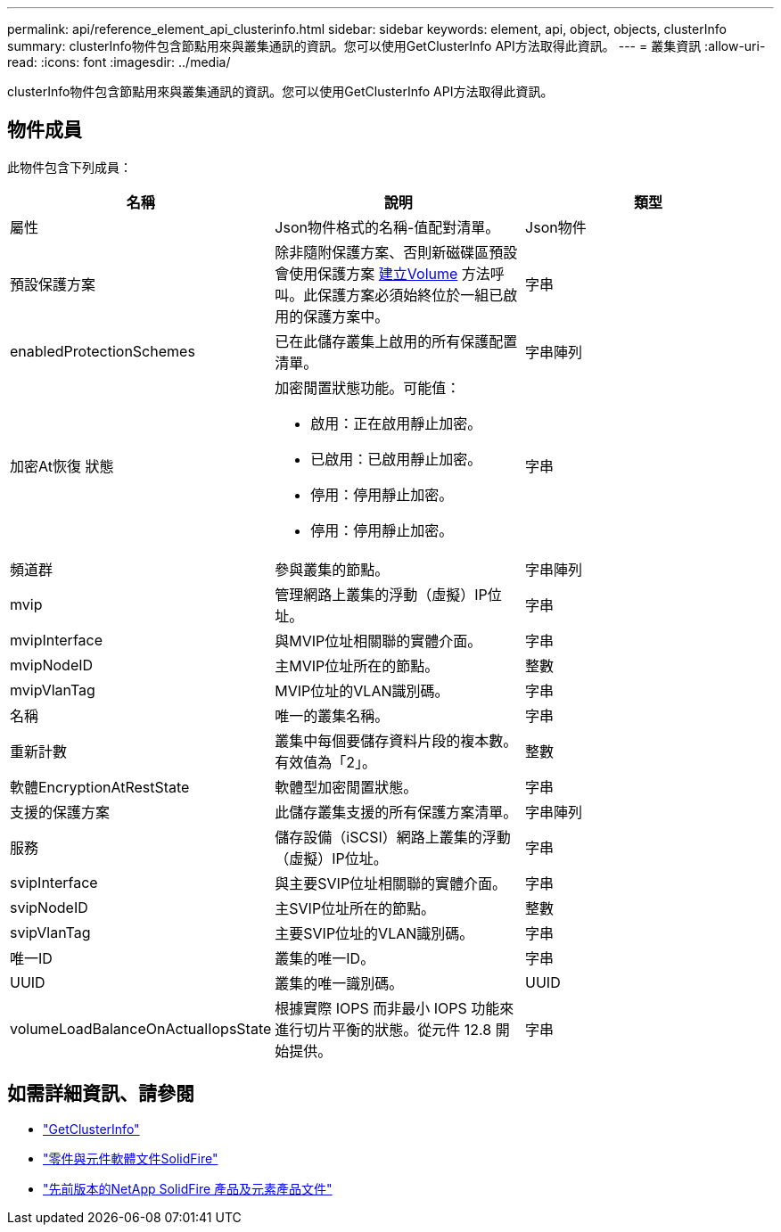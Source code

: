 ---
permalink: api/reference_element_api_clusterinfo.html 
sidebar: sidebar 
keywords: element, api, object, objects, clusterInfo 
summary: clusterInfo物件包含節點用來與叢集通訊的資訊。您可以使用GetClusterInfo API方法取得此資訊。 
---
= 叢集資訊
:allow-uri-read: 
:icons: font
:imagesdir: ../media/


[role="lead"]
clusterInfo物件包含節點用來與叢集通訊的資訊。您可以使用GetClusterInfo API方法取得此資訊。



== 物件成員

此物件包含下列成員：

|===
| 名稱 | 說明 | 類型 


 a| 
屬性
 a| 
Json物件格式的名稱-值配對清單。
 a| 
Json物件



 a| 
預設保護方案
 a| 
除非隨附保護方案、否則新磁碟區預設會使用保護方案 xref:reference_element_api_createvolume.adoc[建立Volume] 方法呼叫。此保護方案必須始終位於一組已啟用的保護方案中。
 a| 
字串



 a| 
enabledProtectionSchemes
 a| 
已在此儲存叢集上啟用的所有保護配置清單。
 a| 
字串陣列



 a| 
加密At恢復 狀態
 a| 
加密閒置狀態功能。可能值：

* 啟用：正在啟用靜止加密。
* 已啟用：已啟用靜止加密。
* 停用：停用靜止加密。
* 停用：停用靜止加密。

 a| 
字串



 a| 
頻道群
 a| 
參與叢集的節點。
 a| 
字串陣列



 a| 
mvip
 a| 
管理網路上叢集的浮動（虛擬）IP位址。
 a| 
字串



 a| 
mvipInterface
 a| 
與MVIP位址相關聯的實體介面。
 a| 
字串



 a| 
mvipNodeID
 a| 
主MVIP位址所在的節點。
 a| 
整數



 a| 
mvipVlanTag
 a| 
MVIP位址的VLAN識別碼。
 a| 
字串



 a| 
名稱
 a| 
唯一的叢集名稱。
 a| 
字串



 a| 
重新計數
 a| 
叢集中每個要儲存資料片段的複本數。有效值為「2」。
 a| 
整數



 a| 
軟體EncryptionAtRestState
 a| 
軟體型加密閒置狀態。
 a| 
字串



 a| 
支援的保護方案
 a| 
此儲存叢集支援的所有保護方案清單。
 a| 
字串陣列



 a| 
服務
 a| 
儲存設備（iSCSI）網路上叢集的浮動（虛擬）IP位址。
 a| 
字串



 a| 
svipInterface
 a| 
與主要SVIP位址相關聯的實體介面。
 a| 
字串



 a| 
svipNodeID
 a| 
主SVIP位址所在的節點。
 a| 
整數



 a| 
svipVlanTag
 a| 
主要SVIP位址的VLAN識別碼。
 a| 
字串



 a| 
唯一ID
 a| 
叢集的唯一ID。
 a| 
字串



 a| 
UUID
 a| 
叢集的唯一識別碼。
 a| 
UUID



 a| 
volumeLoadBalanceOnActualIopsState
 a| 
根據實際 IOPS 而非最小 IOPS 功能來進行切片平衡的狀態。從元件 12.8 開始提供。
 a| 
字串

|===
[discrete]
== 如需詳細資訊、請參閱

* link:../api/reference_element_api_getclusterinfo.html["GetClusterInfo"]
* https://docs.netapp.com/us-en/element-software/index.html["零件與元件軟體文件SolidFire"^]
* https://docs.netapp.com/sfe-122/topic/com.netapp.ndc.sfe-vers/GUID-B1944B0E-B335-4E0B-B9F1-E960BF32AE56.html["先前版本的NetApp SolidFire 產品及元素產品文件"^]

